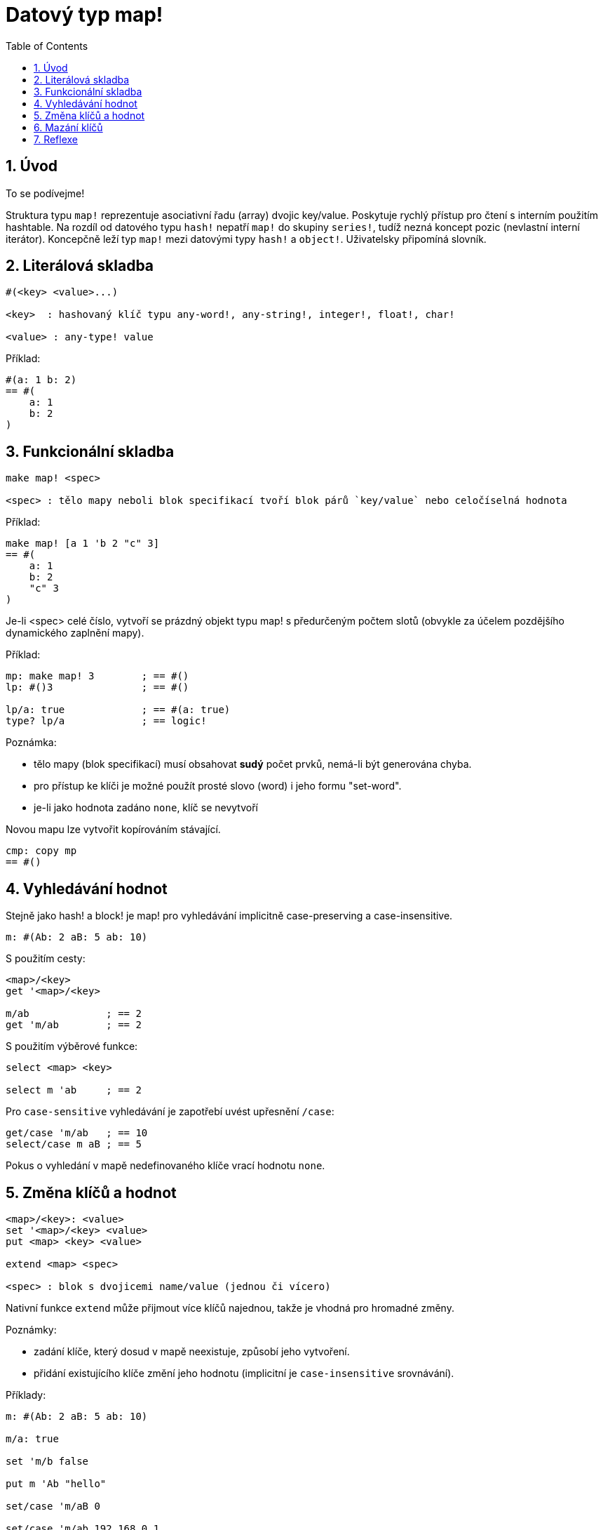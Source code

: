 = Datový typ map!
:toc:
:numbered:
  

== Úvod

To se podívejme!

Struktura typu `map!` reprezentuje asociativní řadu (array) dvojic key/value. Poskytuje rychlý přístup pro čtení s interním použitím hashtable. Na rozdíl od datového typu `hash!` nepatří `map!` do skupiny `series!`, tudíž nezná koncept pozic (nevlastní interní iterátor). Koncepčně leží typ `map!` mezi datovými typy `hash!` a `object!`. Uživatelsky připomíná  slovník.

== Literálová skladba
----
#(<key> <value>...)

<key>  : hashovaný klíč typu any-word!, any-string!, integer!, float!, char!

<value> : any-type! value
----

Příklad:
----
#(a: 1 b: 2)
== #(
    a: 1
    b: 2
)
----

== Funkcionální skladba

----
make map! <spec>

<spec> : tělo mapy neboli blok specifikací tvoří blok párů `key/value` nebo celočíselná hodnota
----

Příklad:
----
make map! [a 1 'b 2 "c" 3]
== #(
    a: 1
    b: 2
    "c" 3
)
----

Je-li <spec> celé číslo, vytvoří se prázdný objekt typu map! s předurčeným počtem slotů (obvykle za účelem pozdějšího dynamického zaplnění mapy).

Příklad:
----
mp: make map! 3        ; == #()
lp: #()3               ; == #()

lp/a: true             ; == #(a: true)
type? lp/a             ; == logic!
----

Poznámka:
 
* tělo mapy (blok specifikací) musí obsahovat **sudý** počet prvků, nemá-li být generována chyba. 
* pro přístup ke klíči je možné použít prosté slovo (word) i jeho formu "set-word".
* je-li jako hodnota zadáno `none`, klíč se nevytvoří 

Novou mapu lze vytvořit kopírováním stávající.
----
cmp: copy mp
== #()
----

== Vyhledávání hodnot

Stejně jako hash! a block! je map! pro vyhledávání implicitně [underline]#case-preserving# a [underline]#case-insensitive#.

----
m: #(Ab: 2 aB: 5 ab: 10)
----
S použitím cesty:
----
<map>/<key>
get '<map>/<key>

m/ab             ; == 2  
get 'm/ab        ; == 2
----
S použitím výběrové funkce:
----
select <map> <key>

select m 'ab     ; == 2
----

Pro `case-sensitive` vyhledávání je zapotřebí uvést upřesnění `/case`:
----
get/case 'm/ab   ; == 10
select/case m aB ; == 5
----


Pokus o vyhledání v mapě nedefinovaného klíče vrací hodnotu `none`.


== Změna klíčů a hodnot

----
<map>/<key>: <value>
set '<map>/<key> <value>
put <map> <key> <value>

extend <map> <spec>

<spec> : blok s dvojicemi name/value (jednou či vícero)
----

Nativní funkce `extend` může přijmout více klíčů najednou, takže je vhodná pro hromadné změny.

Poznámky: 

* zadání klíče, který dosud v mapě neexistuje, způsobí jeho vytvoření.
* přidání existujícího klíče změní jeho hodnotu (implicitní je `case-insensitive` srovnávání).

Příklady:

----
m: #(Ab: 2 aB: 5 ab: 10)

m/a: true

set 'm/b false

put m 'Ab "hello"

set/case 'm/aB 0

set/case 'm/ab 192.168.0.1

print m
== #(
    Ab: "hello"
    aB: 0
    ab: 192.168.0.1
    a: true
    b: false
)
   
n: #(%cities.red 10)
extend n [%cities.red 99 %countries.red 7 %states.red 27]
m
== #(
	%cities.red 99
	%countries.red 7
	%states.red 27
)
----


== Mazání klíčů

Dvojici key/value jednoduše z mapy vymažeme přiřazením hodnoty `none`  ke klíči - s použitím jednoho z možných způsobů:

----
m: #(a: 1 b 2 "c" 3 d: 99)

m/b: none
put m "c" none
extend m [d #[none]]   ; "konstrukční vyjádření" hodnoty `none`

m
== #(
    a: 1
)
----

Je rovněž možné smazat všechny klíče najednou funkcí `clear`:
----
clear m
== #()
----

NOTE: U funkce `extend` je nutné použít takzvanou "construction syntax" aby se docílilo zadání `none` v datovém typu `none!` a nikoli `word!`.

Vložit slovo `none` v datovém typu `word!` lze pouze funkcí `extend`: 
----
extend m [a none]
type? m/a
== word!
----


== Reflexe

Pro práci s mapou (slovníkem) se s výhodou použijí další pomocné funkce:

* `find` ověří přítomnost klíče v mapě a vrátí `true`, byl-li nalezen, v opačném případě vrátí `none`.

 find #(a 123 b 456) 'b
 == true

* `length?` vrací počet dvjic `key/value` v mapě.

 length? #(a 123 b 456)
 == 2

* `keys-of` vrací seznam klíčů v mapě formou bloku (set-words are converted to words).

 keys-of #(a: 123 b: 456)
 == [a b]

* `values-of` vrací seznam hodnot v mapě.

 values-of #(a: 123 b: 456)
 == [123 456]

* `body-of` vrací všechny dvojice key/value v mapě.

 body-of #(a: 123 b: 456)
 == [a: 123 b: 456]
